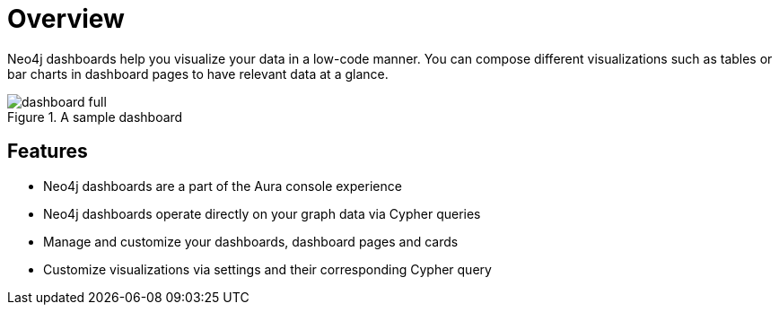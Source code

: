 [[dashboards]]
= Overview
:description: Dashboards as a part of the new Aura console experience.

Neo4j dashboards help you visualize your data in a low-code manner.
You can compose different visualizations such as tables or bar charts in dashboard pages to have relevant data at a glance.

.A sample dashboard
image::dashboards/dashboard-full.png[]


== Features

* Neo4j dashboards are a part of the Aura console experience
* Neo4j dashboards operate directly on your graph data via Cypher queries
* Manage and customize your dashboards, dashboard pages and cards
* Customize visualizations via settings and their corresponding Cypher query
// * Parameterize visualizations or entire dashboards
// * Apply rule-based styling to your visualizations
// * Share your dashboards across your team or your company